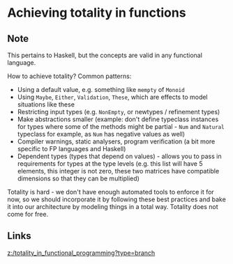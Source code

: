 * Achieving totality in functions
:PROPERTIES:
:Date: 2021-03-20T18:44
:tags: literature
:END:

** Note
This pertains to Haskell, but the concepts are valid in any functional language.

How to achieve totality? Common patterns:

- Using a default value, e.g. something like =mempty= of =Monoid=
- Using =Maybe=, =Either=, =Validation=, =These=, which are effects to model situations like these
- Restricting input types (e.g. =NonEmpty=, or newtypes / refinement types)
- Make abstractions smaller (example: don't define typeclass instances for types where some of the methods might
  be partial - =Num= and =Natural= typeclass for example, as =Num= has negative values as well)
- Compiler warnings, static analysers, program verification (a bit more specific to FP languages and Haskell)
- Dependent types (types that depend on values) - allows you to pass in requirements for types at the type
  levels (e.g. this list will have 5 elements, this integer is not zero, these two matrices have compatible
  dimensions so that they can be multiplied)

Totality is hard - we don't have enough automated tools to enforce it for now, so we should incorporate it by following these best practices and bake it into our architecture by modeling things in a total way. Totality does not come for free.

** Links
[[z:/totality_in_functional_programming?type=branch]]
